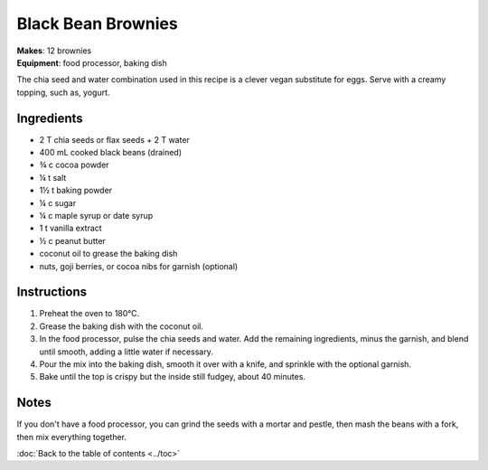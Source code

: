 .. |o| unicode:: U+00B0
    :trim:


Black Bean Brownies
======================
| **Makes**: 12 brownies
| **Equipment**: food processor, baking dish

The chia seed and water combination used in this recipe is a clever vegan substitute for eggs.
Serve with a creamy topping, such as, yogurt.


Ingredients
-----------
- 2 T chia seeds or flax seeds + 2 T water
- 400 mL cooked black beans (drained)
- ¾ c cocoa powder
- ¼ t salt
- 1½ t baking powder
- ¼ c sugar
- ¼ c maple syrup or date syrup
- 1 t vanilla extract
- ½ c peanut butter
- coconut oil to grease the baking dish
- nuts, goji berries, or cocoa nibs for garnish (optional)

Instructions
--------------
#. Preheat the oven to 180 |o| C.
#. Grease the baking dish with the coconut oil.
#. In the food processor, pulse the chia seeds and water. Add the remaining ingredients, minus the garnish, and blend until smooth, adding a little water if necessary.
#. Pour the mix into the baking dish, smooth it over with a knife, and sprinkle with the optional garnish.
#. Bake until the top is crispy but the inside still fudgey, about 40 minutes.

Notes
-----
If you don't have a food processor, you can grind the seeds with a mortar and pestle, then mash the beans with a fork, then mix everything together.

:doc:`Back to the table of contents <../toc>`